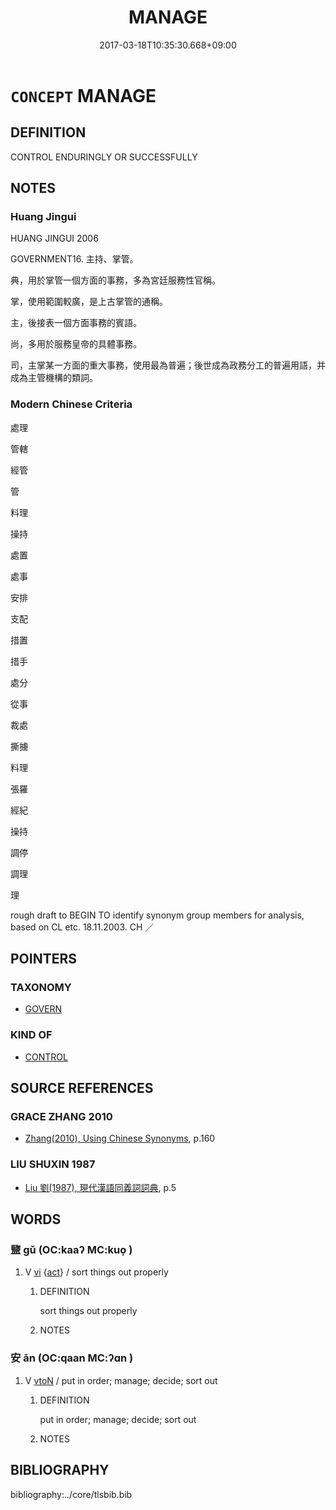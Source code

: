 # -*- mode: mandoku-tls-view -*-
#+TITLE: MANAGE
#+DATE: 2017-03-18T10:35:30.668+09:00        
#+STARTUP: content
* =CONCEPT= MANAGE
:PROPERTIES:
:CUSTOM_ID: uuid-394a0980-04a6-4a42-b28f-ceea8dc2b09a
:SYNONYM+:  ADMINISTER
:SYNONYM+:  BE IN CHARGE OF
:SYNONYM+:  RUN
:SYNONYM+:  BE HEAD OF
:SYNONYM+:  HEAD
:SYNONYM+:  DIRECT
:SYNONYM+:  CONTROL
:SYNONYM+:  PRESIDE OVER
:SYNONYM+:  LEAD
:SYNONYM+:   COMMAND
:SYNONYM+:  SUPERINTEND
:SYNONYM+:  SUPERVISE
:SYNONYM+:  OVERSEE
:SYNONYM+:  ADMINISTER
:SYNONYM+:  ORGANIZE
:SYNONYM+:  CONDUCT
:SYNONYM+:  HANDLE
:SYNONYM+:  GUIDE
:SYNONYM+:  BE AT THE HELM OF
:SYNONYM+:  INFORMAL HEAD UP
:TR_ZH: 經營
:END:
** DEFINITION

CONTROL ENDURINGLY OR SUCCESSFULLY

** NOTES

*** Huang Jingui
HUANG JINGUI 2006

GOVERNMENT16. 主持、掌管。

典，用於掌管一個方面的事務，多為宮廷服務性官稱。

掌，使用範圍較廣，是上古掌管的通稱。

主，後接表一個方面事務的賓語。

尚，多用於服務皇帝的具體事務。

司，主掌某一方面的重大事務，使用最為普遍；後世成為政務分工的普遍用語，并成為主管機構的類詞。

*** Modern Chinese Criteria
處理

管轄

經管

管

料理

操持

處置

處事

安排

支配

措置

措手

處分

從事

裁處

撕擄

料理

張羅

經紀

操持

調停

調理

理

rough draft to BEGIN TO identify synonym group members for analysis, based on CL etc. 18.11.2003. CH ／

** POINTERS
*** TAXONOMY
 - [[tls:concept:GOVERN][GOVERN]]

*** KIND OF
 - [[tls:concept:CONTROL][CONTROL]]

** SOURCE REFERENCES
*** GRACE ZHANG 2010
 - [[cite:GRACE-ZHANG-2010][Zhang(2010), Using Chinese Synonyms]], p.160

*** LIU SHUXIN 1987
 - [[cite:LIU-SHUXIN-1987][Liu 劉(1987), 現代漢語同義詞詞典]], p.5

** WORDS
   :PROPERTIES:
   :VISIBILITY: children
   :END:
*** 盬 gǔ (OC:kaaʔ MC:kuo̝ )
:PROPERTIES:
:CUSTOM_ID: uuid-72e71f92-7c2a-4f44-a5ee-23ccef9d37e3
:Char+: 盬(108,13/18) 
:GY_IDS+: uuid-9c070cab-04e3-4aad-b15c-419dc0ecf3ce
:PY+: gǔ     
:OC+: kaaʔ     
:MC+: kuo̝     
:END: 
**** V [[tls:syn-func::#uuid-c20780b3-41f9-491b-bb61-a269c1c4b48f][vi]] {[[tls:sem-feat::#uuid-f55cff2f-f0e3-4f08-a89c-5d08fcf3fe89][act]]} / sort things out properly
:PROPERTIES:
:CUSTOM_ID: uuid-3028b216-899e-44db-b654-40bff5ae279d
:END:
****** DEFINITION

sort things out properly

****** NOTES

*** 安 ān (OC:qaan MC:ʔɑn )
:PROPERTIES:
:CUSTOM_ID: uuid-ef39b825-5c64-41f0-a6e7-b623c6df13e6
:Char+: 安(40,3/6) 
:GY_IDS+: uuid-f8753075-adb6-43d4-bf48-caa024c8d9c4
:PY+: ān     
:OC+: qaan     
:MC+: ʔɑn     
:END: 
**** V [[tls:syn-func::#uuid-fbfb2371-2537-4a99-a876-41b15ec2463c][vtoN]] / put in order; manage; decide; sort out
:PROPERTIES:
:CUSTOM_ID: uuid-0f40175b-c1a8-4d81-9b59-b159959d5190
:END:
****** DEFINITION

put in order; manage; decide; sort out

****** NOTES

** BIBLIOGRAPHY
bibliography:../core/tlsbib.bib
